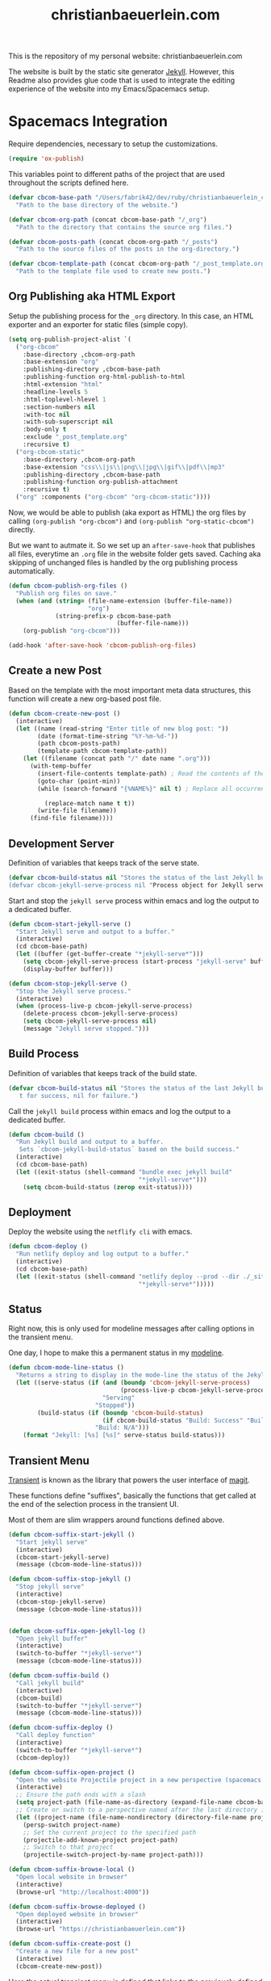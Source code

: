 #+TITLE: christianbaeuerlein.com
#+PROPERTY: header-args+ :comments both
#+PROPERTY: header-args+ :mkdirp yes
#+PROPERTY: header-args+ :tangle "/Users/fabrik42/.spacemacs.d/config/cbcom-config.el"

This is the repository of my personal website: christianbaeuerlein.com

The website is built by the static site generator [[https://jekyllrb.com/][Jekyll]]. However, this Readme also provides glue code that is used to integrate the editing experience of the website into my Emacs/Spacemacs setup.

* Spacemacs Integration
Require dependencies, necessary to setup the customizations.

#+BEGIN_SRC emacs-lisp
(require 'ox-publish)
#+END_SRC

This variables point to different paths of the project that are used throughout the scripts defined here.

#+BEGIN_SRC emacs-lisp
(defvar cbcom-base-path "/Users/fabrik42/dev/ruby/christianbaeuerlein_com"
  "Path to the base directory of the website.")

(defvar cbcom-org-path (concat cbcom-base-path "/_org")
  "Path to the directory that contains the source org files.")

(defvar cbcom-posts-path (concat cbcom-org-path "/_posts")
  "Path to the source files of the posts in the org-directory.")

(defvar cbcom-template-path (concat cbcom-org-path "/_post_template.org")
  "Path to the template file used to create new posts.")
#+END_SRC
** Org Publishing aka HTML Export
Setup the publishing process for the =_org= directory. In this case, an HTML exporter and an exporter for static files (simple copy).

#+BEGIN_SRC emacs-lisp
(setq org-publish-project-alist `(
  ("org-cbcom"
    :base-directory ,cbcom-org-path
    :base-extension "org"
    :publishing-directory ,cbcom-base-path
    :publishing-function org-html-publish-to-html
    :html-extension "html"
    :headline-levels 5
    :html-toplevel-hlevel 1
    :section-numbers nil
    :with-toc nil
    :with-sub-superscript nil
    :body-only t
    :exclude "_post_template.org"
    :recursive t)
  ("org-cbcom-static"
    :base-directory ,cbcom-org-path
    :base-extension "css\\|js\\|png\\|jpg\\|gif\\|pdf\\|mp3"
    :publishing-directory ,cbcom-base-path
    :publishing-function org-publish-attachment
    :recursive t)
  ("org" :components ("org-cbcom" "org-cbcom-static"))))
#+END_SRC

Now, we would be able to publish (aka export as HTML) the org files by calling =(org-publish "org-cbcom")= and =(org-publish "org-static-cbcom")= directly.

But we want to autmate it. So we set up an =after-save-hook= that publishes all files, everytime an =.org= file in the website folder gets saved. Caching aka skipping of unchanged files is handled by the org publishing process automatically.

#+BEGIN_SRC emacs-lisp
(defun cbcom-publish-org-files ()
  "Publish org files on save."
  (when (and (string= (file-name-extension (buffer-file-name))
                      "org")
             (string-prefix-p cbcom-base-path
                              (buffer-file-name)))
    (org-publish "org-cbcom")))

(add-hook 'after-save-hook 'cbcom-publish-org-files)
#+END_SRC
** Create a new Post
Based on the template with the most important meta data structures, this function will create a new org-based post file.

#+BEGIN_SRC emacs-lisp
(defun cbcom-create-new-post ()
  (interactive)
  (let ((name (read-string "Enter title of new blog post: "))
        (date (format-time-string "%Y-%m-%d-"))
        (path cbcom-posts-path)
        (template-path cbcom-template-path))
    (let ((filename (concat path "/" date name ".org")))
      (with-temp-buffer
        (insert-file-contents template-path) ; Read the contents of the template file
        (goto-char (point-min))
        (while (search-forward "{%NAME%}" nil t) ; Replace all occurrences of {%NAME%}

          (replace-match name t t))
        (write-file filename))
      (find-file filename))))

#+END_SRC
** Development Server
Definition of variables that keeps track of the serve state.

#+BEGIN_SRC emacs-lisp
(defvar cbcom-build-status nil "Stores the status of the last Jekyll build.
(defvar cbcom-jekyll-serve-process nil "Process object for Jekyll serve.")
#+END_SRC

Start and stop the =jekyll serve= process within emacs and log the output to a dedicated buffer.

#+BEGIN_SRC emacs-lisp
(defun cbcom-start-jekyll-serve ()
  "Start Jekyll serve and output to a buffer."
  (interactive)
  (cd cbcom-base-path)
  (let ((buffer (get-buffer-create "*jekyll-serve*")))
    (setq cbcom-jekyll-serve-process (start-process "jekyll-serve" buffer "bundle" "exec" "jekyll" "serve"))
    (display-buffer buffer)))

(defun cbcom-stop-jekyll-serve ()
  "Stop the Jekyll serve process."
  (interactive)
  (when (process-live-p cbcom-jekyll-serve-process)
    (delete-process cbcom-jekyll-serve-process)
    (setq cbcom-jekyll-serve-process nil)
    (message "Jekyll serve stopped.")))
#+END_SRC
** Build Process
Definition of variables that keeps track of the build state.

#+BEGIN_SRC emacs-lisp
(defvar cbcom-build-status nil "Stores the status of the last Jekyll build.
   t for success, nil for failure.")
#+END_SRC

Call the =jekyll build= process within emacs and log the output to a dedicated buffer.

#+BEGIN_SRC emacs-lisp
(defun cbcom-build ()
  "Run Jekyll build and output to a buffer.
   Sets `cbcom-jekyll-build-status` based on the build success."
  (interactive)
  (cd cbcom-base-path)
  (let ((exit-status (shell-command "bundle exec jekyll build"
                                    "*jekyll-serve*")))
    (setq cbcom-build-status (zerop exit-status))))
#+END_SRC
** Deployment
Deploy the website using the =netflify cli= with emacs.

#+BEGIN_SRC emacs-lisp
(defun cbcom-deploy ()
  "Run netlify deploy and log output to a buffer."
  (interactive)
  (cd cbcom-base-path)
  (let ((exit-status (shell-command "netlify deploy --prod --dir ./_site"
                                    "*jekyll-serve*")))))
#+END_SRC
** Status
Right now, this is only used for modeline messages after calling options in the transient menu.

One day, I hope to make this a permanent status in my [[https://github.com/TheBB/spaceline][modeline]].

#+BEGIN_SRC emacs-lisp
(defun cbcom-mode-line-status ()
  "Returns a string to display in the mode-line the status of the Jekyll serve process and the last build."
  (let ((serve-status (if (and (boundp 'cbcom-jekyll-serve-process)
                               (process-live-p cbcom-jekyll-serve-process))
                          "Serving"
                        "Stopped"))
        (build-status (if (boundp 'cbcom-build-status)
                          (if cbcom-build-status "Build: Success" "Build: Fail")
                        "Build: N/A")))
    (format "Jekyll: [%s] [%s]" serve-status build-status)))
#+END_SRC
** Transient Menu
[[https://magit.vc/manual/transient/][Transient]] is known as the library that powers the user interface of [[https://magit.vc][magit]].

These functions define "suffixes", basically the functions that get called at the end of the selection process in the transient UI.

Most of them are slim wrappers around functions defined above.

#+BEGIN_SRC emacs-lisp
(defun cbcom-suffix-start-jekyll ()
  "Start jekyll serve"
  (interactive)
  (cbcom-start-jekyll-serve)
  (message (cbcom-mode-line-status)))

(defun cbcom-suffix-stop-jekyll ()
  "Stop jekyll serve"
  (interactive)
  (cbcom-stop-jekyll-serve)
  (message (cbcom-mode-line-status)))


(defun cbcom-suffix-open-jekyll-log ()
  "Open jekyll buffer"
  (interactive)
  (switch-to-buffer "*jekyll-serve*")
  (message (cbcom-mode-line-status)))

(defun cbcom-suffix-build ()
  "Call jekyll build"
  (interactive)
  (cbcom-build)
  (switch-to-buffer "*jekyll-serve*")
  (message (cbcom-mode-line-status)))

(defun cbcom-suffix-deploy ()
  "Call deploy function"
  (interactive)
  (switch-to-buffer "*jekyll-serve*")
  (cbcom-deploy))

(defun cbcom-suffix-open-project ()
  "Open the website Projectile project in a new perspective (spacemacs layout)"
  (interactive)
  ;; Ensure the path ends with a slash
  (setq project-path (file-name-as-directory (expand-file-name cbcom-base-path)))
  ;; Create or switch to a perspective named after the last directory in the path
  (let ((project-name (file-name-nondirectory (directory-file-name project-path))))
    (persp-switch project-name)
    ;; Set the current project to the specified path
    (projectile-add-known-project project-path)
    ;; Switch to that project
    (projectile-switch-project-by-name project-path)))

(defun cbcom-suffix-browse-local ()
  "Open local website in browser"
  (interactive)
  (browse-url "http://localhost:4000"))

(defun cbcom-suffix-browse-deployed ()
  "Open deployed website in browser"
  (interactive)
  (browse-url "https://christianbaeuerlein.com"))

(defun cbcom-suffix-create-post ()
  "Create a new file for a new post"
  (interactive)
  (cbcom-create-new-post))
#+END_SRC

Here the actual transient menu is defined that links to the previously defined suffixes.

#+BEGIN_SRC emacs-lisp
(transient-define-prefix cbcom-layout-descriptions
  ()
  "Prefix with descriptions specified with slots."
  ["⭐️cb.com Command Center\n"
   ["Development"
    ("s" "Start jekyll serve" cbcom-suffix-start-jekyll)
    ("S" "Stop jekyll serve" cbcom-suffix-stop-jekyll)
    ("l" "Open log buffer" cbcom-suffix-open-jekyll-log
     :transient t)]
   ["Deployment"
    ("B" "Build site" cbcom-suffix-build :transient t)
    ("D" "Deploy site" cbcom-suffix-deploy)]
   ["Files"
    ("o" "Open project folder" cbcom-suffix-open-project)
    ("b" "Open site in browser" cbcom-suffix-browse-local)
    ("c" "Open deployed site in browser" cbcom-suffix-browse-deployed)]
   ["Actions"
    ("N" "New Blog Post" cbcom-suffix-create-post)]])
#+END_SRC

In the end, we hook up the menu to a dedicated shortcut.

In our case, =SPC o b=.

#+BEGIN_SRC emacs-lisp
(defun cbcom-spacemacs-menu ()
  (interactive)
  (cbcom-layout-descriptions))

(spacemacs/set-leader-keys "ob" 'cbcom-spacemacs-menu)
#+END_SRC

Final adjustments, so this file can be required in the Spacemacs config file.

#+BEGIN_SRC emacs-lisp
(provide 'cbcom-config)
#+END_SRC
* Manual Deployment
** Build and deploy Jekyll site
#+begin_src sh :tangle no
bundle exec jekyll build
netlify deploy --prod --dir ./_site
#+end_src
** Create thumbs for articles
#+begin_src sh :tangle no
cd ./assets/uhk-review
rm *_w800.jpg
convert "*.jpg" -resize 800x -set filename:area "%t_w800" %[filename:area].jpg
convert "*.png" -resize 800x -set filename:area "%t_w800" %[filename:area].png
#+end_src
* Useful links
- [[https://www.mfoot.com/blog/2015/11/17/using-org-mode-to-write-jekyll-blogs/][Using org-mode to blog with Jekyll]]
- [[https://orgmode.org/manual/Publishing-options.html][Publishing options (The Org Manual)]]
- [[https://orgmode.org/worg/dev/org-export-reference.html][Org Export Reference Documentation]]
- [[https://github.com/positron-solutions/transient-showcase][positron-solutions/transient-showcase: Example forms for transient UI's in Emacs]]
